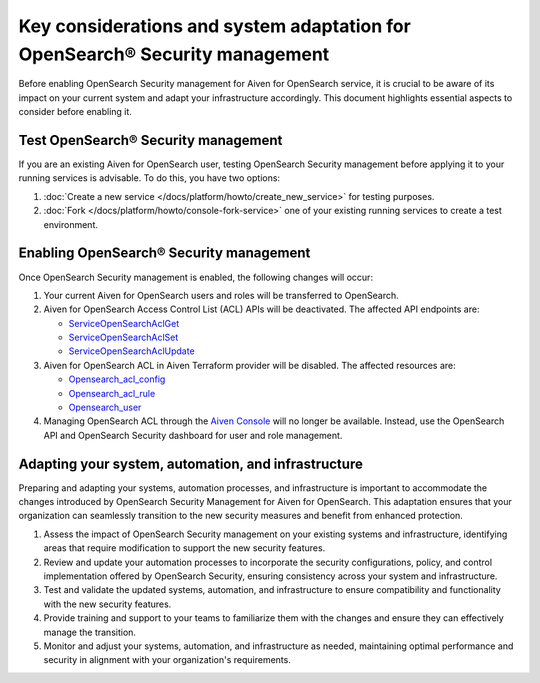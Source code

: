Key considerations and system adaptation for OpenSearch® Security management
=============================================================================

Before enabling OpenSearch Security management for Aiven for OpenSearch service, it is crucial to be aware of its impact on your current system and adapt your infrastructure accordingly. This document highlights essential aspects to consider before enabling it.

Test OpenSearch® Security management
------------------------------------
If you are an existing Aiven for OpenSearch user, testing OpenSearch Security management before applying it to your running services is advisable. To do this, you have two options:

1. :doc:`Create a new service </docs/platform/howto/create_new_service>` for testing purposes. 
2. :doc:`Fork </docs/platform/howto/console-fork-service>` one of your existing running services to create a test environment.

Enabling OpenSearch® Security management
-------------------------------------------

Once OpenSearch Security management is enabled, the following changes will occur:

1. Your current Aiven for OpenSearch users and roles will be transferred to OpenSearch. 
2. Aiven for OpenSearch Access Control List (ACL) APIs will be deactivated. The affected API endpoints are:
   
   - `ServiceOpenSearchAclGet <https://api.aiven.io/doc/#tag/Service:_OpenSearch/operation/ServiceOpenSearchAclGet>`_
   - `ServiceOpenSearchAclSet <https://api.aiven.io/doc/#tag/Service:_OpenSearch/operation/ServiceOpenSearchAclSet>`_
   - `ServiceOpenSearchAclUpdate <https://api.aiven.io/doc/#tag/Service:_OpenSearch/operation/ServiceOpenSearchAclUpdate>`_

3. Aiven for OpenSearch ACL in Aiven Terraform provider will be disabled. The affected resources are: 
   
   - `Opensearch_acl_config <https://registry.terraform.io/providers/aiven/aiven/latest/docs/resources/opensearch_acl_config>`_
   - `Opensearch_acl_rule <https://registry.terraform.io/providers/aiven/aiven/latest/docs/resources/opensearch_acl_rule>`_
   - `Opensearch_user <https://registry.terraform.io/providers/aiven/aiven/latest/docs/resources/opensearch_user>`_

4. Managing OpenSearch ACL through the `Aiven Console <https://console.aiven.io/>`_ will no longer be available. Instead, use the OpenSearch API and OpenSearch Security dashboard for user and role management.

Adapting your system, automation, and infrastructure
------------------------------------------------------

Preparing and adapting your systems, automation processes, and infrastructure is important to accommodate the changes introduced by OpenSearch Security Management for Aiven for OpenSearch. This adaptation ensures that your organization can seamlessly transition to the new security measures and benefit from enhanced protection.

1. Assess the impact of OpenSearch Security management on your existing systems and infrastructure, identifying areas that require modification to support the new security features.
2. Review and update your automation processes to incorporate the security configurations, policy, and control implementation offered by OpenSearch Security, ensuring consistency across your system and infrastructure.
3. Test and validate the updated systems, automation, and infrastructure to ensure compatibility and functionality with the new security features.
4. Provide training and support to your teams to familiarize them with the changes and ensure they can effectively manage the transition.
5. Monitor and adjust your systems, automation, and infrastructure as needed, maintaining optimal performance and security in alignment with your organization's requirements.



